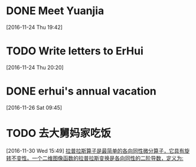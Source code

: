 * DONE Meet Yuanjia
  DEADLINE: <2016-11-25 Fri 11:45>
  :LOGBOOK:
  CLOCK: [2016-11-24 Thu 19:42]--[2016-11-24 Thu 19:43] =>  0:01
  :END:
[2016-11-24 Thu 19:42]
* TODO Write letters to ErHui
  DEADLINE: <2016-12-01 Thu 12:00>
  :LOGBOOK:
  CLOCK: [2016-11-24 Thu 20:20]--[2016-11-24 Thu 20:21] =>  0:01
  :END:
[2016-11-24 Thu 20:20]
* DONE erhui's annual vacation
  DEADLINE: <2016-11-30 Wed 12:00>
  :LOGBOOK:
  CLOCK: [2016-11-25 Fri 19:22]--[2016-11-25 Fri 19:23] =>  0:01
  :END::
[2016-11-25 Fri 19:22]
* TODO Date with Yali 
  DEADLINE: <2016-12-04 Sun 12:00>
  :LOGBOOK:
  CLOCK: [2016-11-26 Sat 09:45]--[2016-11-26 Sat 09:46] =>  0:01
  :END:
[2016-11-26 Sat 09:45]
* TODO 去大舅妈家吃饭 
  DEADLINE: <2016-12-04 Sun>
[2016-11-30 Wed 15:49]
[[file:~/.emacs.d/private/alexaway/diary.org::*%E6%8B%89%E6%99%AE%E6%8B%89%E6%96%AF%E7%AE%97%E5%AD%90%E6%98%AF%E6%9C%80%E7%AE%80%E5%8D%95%E7%9A%84%E5%90%84%E5%90%91%E5%90%8C%E6%80%A7%E5%BE%AE%E5%88%86%E7%AE%97%E5%AD%90%EF%BC%8C%E5%AE%83%E5%85%B7%E6%9C%89%E6%97%8B%E8%BD%AC%E4%B8%8D%E5%8F%98%E6%80%A7%E3%80%82%E4%B8%80%E4%B8%AA%E4%BA%8C%E7%BB%B4%E5%9B%BE%E5%83%8F%E5%87%BD%E6%95%B0%E7%9A%84%E6%8B%89%E6%99%AE%E6%8B%89%E6%96%AF%E5%8F%98%E6%8D%A2%E6%98%AF%E5%90%84%E5%90%91%E5%90%8C%E6%80%A7%E7%9A%84%E4%BA%8C%E9%98%B6%E5%AF%BC%E6%95%B0%EF%BC%8C%E5%AE%9A%E4%B9%89%E4%B8%BA:][拉普拉斯算子是最简单的各向同性微分算子，它具有旋转不变性。一个二维图像函数的拉普拉斯变换是各向同性的二阶导数，定义为:]]
